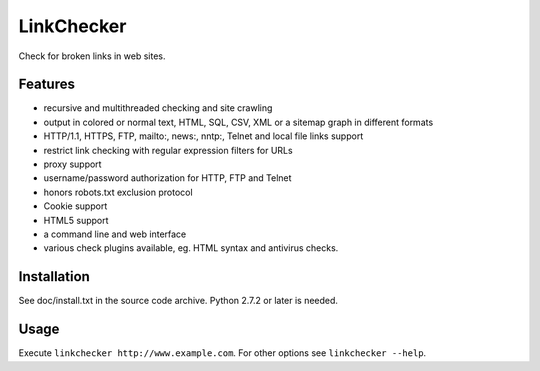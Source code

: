 LinkChecker
============

|Build Status|_ |Latest Version|_ |License|_

.. |Build Status| image:: https://travis-ci.org/linkcheck/linkchecker.svg?branch=master
.. _Build Status: https://travis-ci.org/linkcheck/linkchecker
.. |Latest Version| image:: http://img.shields.io/pypi/v/LinkChecker.svg
.. _Latest Version: https://pypi.python.org/pypi/LinkChecker
.. |License| image:: http://img.shields.io/badge/license-GPL2-d49a6a.svg
.. _License: http://opensource.org/licenses/GPL-2.0

Check for broken links in web sites.

Features
---------

- recursive and multithreaded checking and site crawling
- output in colored or normal text, HTML, SQL, CSV, XML or a sitemap graph in different formats
- HTTP/1.1, HTTPS, FTP, mailto:, news:, nntp:, Telnet and local file links support
- restrict link checking with regular expression filters for URLs
- proxy support
- username/password authorization for HTTP, FTP and Telnet
- honors robots.txt exclusion protocol
- Cookie support
- HTML5 support
- a command line and web interface
- various check plugins available, eg. HTML syntax and antivirus checks.

Installation
-------------
See doc/install.txt in the source code archive.
Python 2.7.2 or later is needed.

Usage
------
Execute ``linkchecker http://www.example.com``.
For other options see ``linkchecker --help``.
